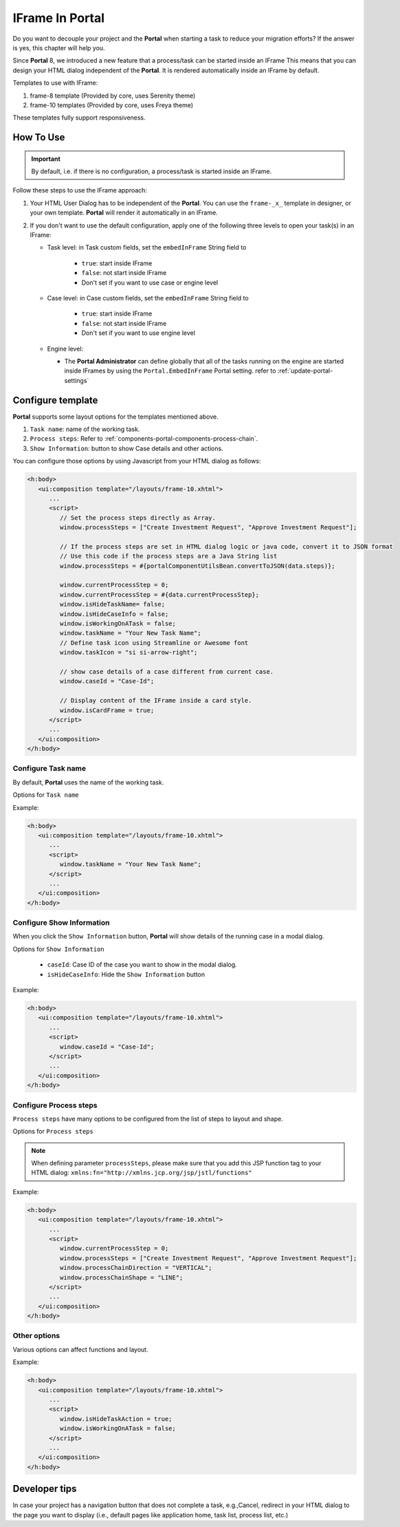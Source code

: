 .. _iframe-in-portal:

IFrame In Portal
****************

Do you want to decouple your project and the **Portal** when starting a task to reduce your migration efforts?
If the answer is yes, this chapter will help you.

Since **Portal** 8, we introduced a new feature that a process/task can be started inside an IFrame This means that you can design
your HTML dialog independent of the  **Portal**. It is rendered automatically inside an IFrame by default.

.. _iframe-usage:

Templates to use with IFrame:

#. frame-8 template (Provided by core, uses Serenity theme)

#. frame-10 templates (Provided by core, uses Freya theme)

These templates fully support responsiveness.

How To Use
==========

.. important::
	By default, i.e. if there is no configuration, a process/task is started inside an IFrame.

Follow these steps to use the IFrame approach:
 
#. Your HTML User Dialog has to be independent of the **Portal**. You can use
   the ``frame-_x_`` template in designer, or your own template. **Portal** will
   render it automatically in an IFrame.

#. If you don't want to use the default configuration, apply one of the following three
   levels to open your task(s) in an IFrame:

   - Task level: in Task custom fields, set the ``embedInFrame`` String field to
   
   	- ``true``: start inside IFrame
   	- ``false``: not start inside IFrame
   	- Don't set if you want to use case or engine level
   	
   	|task-embedInFrame|
   
   - Case level: in Case custom fields, set the ``embedInFrame`` String field to 
   
   	- ``true``: start inside IFrame 
   	- ``false``: not start inside IFrame 
   	- Don't set if you want to use engine level
   	
   	|case-embedInFrame|
   
   - Engine level:
   
     - The **Portal Administrator** can define globally that all of the tasks
       running on the engine are started inside IFrames by using the
       ``Portal.EmbedInFrame`` Portal setting. refer to
       :ref:`update-portal-settings`

Configure template
==================

**Portal** supports some layout options for the templates mentioned above.

#. ``Task name``: name of the working task.

#. ``Process steps``: Refer to :ref:`components-portal-components-process-chain`.

#. ``Show Information``: button to show Case details and other actions.

|task-name-template|

You can configure those options by using Javascript from your HTML dialog as follows:

.. code-block:: xml

   <h:body>
      <ui:composition template="/layouts/frame-10.xhtml">
         ...
         <script>
            // Set the process steps directly as Array.
            window.processSteps = ["Create Investment Request", "Approve Investment Request"];

            // If the process steps are set in HTML dialog logic or java code, convert it to JSON format
            // Use this code if the process steps are a Java String list
            window.processSteps = #{portalComponentUtilsBean.convertToJSON(data.steps)};

            window.currentProcessStep = 0;
            window.currentProcessStep = #{data.currentProcessStep};
            window.isHideTaskName= false;
            window.isHideCaseInfo = false;
            window.isWorkingOnATask = false;
            window.taskName = "Your New Task Name";
            // Define task icon using Streamline or Awesome font
            window.taskIcon = "si si-arrow-right";

            // show case details of a case different from current case.
            window.caseId = "Case-Id";

            // Display content of the IFrame inside a card style.
            window.isCardFrame = true;
         </script>
         ...
      </ui:composition>
   </h:body>

Configure Task name
-------------------

By default, **Portal** uses the name of the working task.

Options for ``Task name``

.. csv-table::
  :file: documents/available_task_options.csv
  :widths: 20 50
  :header-rows: 1
  :class: longtable

Example:

.. code-block:: xml

   <h:body>
      <ui:composition template="/layouts/frame-10.xhtml">
         ...
         <script>
            window.taskName = "Your New Task Name";
         </script>
         ...
      </ui:composition>
   </h:body>

Configure Show Information
--------------------------

When you click the ``Show Information`` button, **Portal** will show  details of the
running case in a modal dialog.

Options for ``Show Information``

   - ``caseId``: Case ID of the case you want to show in the modal dialog.
   - ``isHideCaseInfo``: Hide the ``Show Information`` button

.. csv-table::
  :file: documents/available_show_information_options.csv
  :widths: 20 50
  :header-rows: 1
  :class: longtable

Example:

.. code-block:: xml

   <h:body>
      <ui:composition template="/layouts/frame-10.xhtml">
         ...
         <script>
            window.caseId = "Case-Id";
         </script>
         ...
      </ui:composition>
   </h:body>

Configure Process steps
-----------------------

``Process steps`` have many options to be configured from the list of steps to layout and shape.

Options for ``Process steps``

.. csv-table::
  :file: documents/available_process_steps_options.csv
  :widths: 20 50
  :header-rows: 1
  :class: longtable


.. note::

       When defining parameter ``processSteps``, please make sure that you add this JSP function tag to your HTML dialog:
       ``xmlns:fn="http://xmlns.jcp.org/jsp/jstl/functions"``

Example:

.. code-block:: xml

   <h:body>
      <ui:composition template="/layouts/frame-10.xhtml">
         ...
         <script>
            window.currentProcessStep = 0;
            window.processSteps = ["Create Investment Request", "Approve Investment Request"];
            window.processChainDirection = "VERTICAL";
            window.processChainShape = "LINE";
         </script>
         ...
      </ui:composition>
   </h:body>

Other options
-------------

Various options can affect functions and layout.

.. csv-table::
  :file: documents/available_other_options.csv
  :widths: 20 50
  :header-rows: 1
  :class: longtable

Example:

.. code-block:: xml

   <h:body>
      <ui:composition template="/layouts/frame-10.xhtml">
         ...
         <script>
            window.isHideTaskAction = true;
            window.isWorkingOnATask = false;
         </script>
         ...
      </ui:composition>
   </h:body>

Developer tips
==============

In case your project has a navigation button that does not complete a task, e.g.,Cancel, redirect in your HTML dialog 
to the page you want to display (i.e., default pages like application home, task list, process list, etc.)

.. |task-embedInFrame| image:: images/task-embedInFrame.png
.. |case-embedInFrame| image:: images/case-embedInFrame.png
.. |case-list-template| image:: ../../screenshots/case/case-key-information.png
.. |task-list-template| image:: ../../screenshots/task/task-key-information.png
.. |task-name-template| image:: ../../screenshots/layout-template/task-template.png